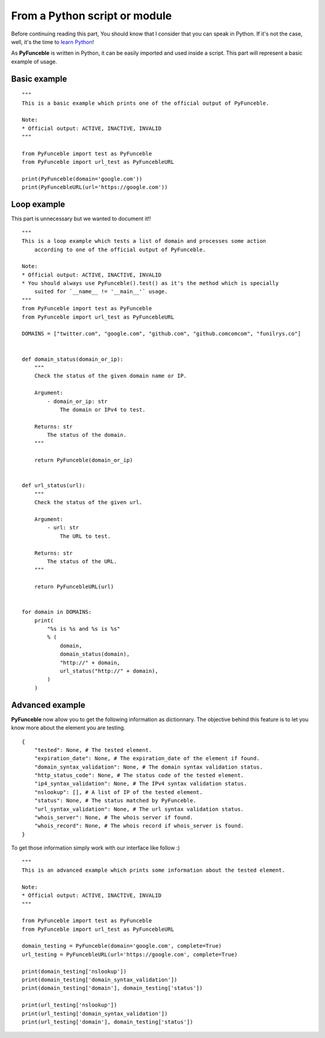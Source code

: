 From a Python script or module
------------------------------

Before continuing reading this part, You should know that I consider that you can speak in Python. If it's not the case, well, it's the time to `learn Python`_!

As **PyFunceble** is written in Python, it can be easily imported and used inside a script. This part will represent a basic example of usage.

Basic example
"""""""""""""

::


    """
    This is a basic example which prints one of the official output of PyFunceble.

    Note:
    * Official output: ACTIVE, INACTIVE, INVALID
    """

    from PyFunceble import test as PyFunceble
    from PyFunceble import url_test as PyFuncebleURL

    print(PyFunceble(domain='google.com'))
    print(PyFuncebleURL(url='https://google.com'))

.. _learn Python: http://www.learnpython.org/

Loop example
""""""""""""

This part is unnecessary but we wanted to document it!!

::

    """
    This is a loop example which tests a list of domain and processes some action
        according to one of the official output of PyFunceble.

    Note:
    * Official output: ACTIVE, INACTIVE, INVALID
    * You should always use PyFunceble().test() as it's the method which is specially
        suited for `__name__ != '__main__'` usage.
    """
    from PyFunceble import test as PyFunceble
    from PyFunceble import url_test as PyFuncebleURL

    DOMAINS = ["twitter.com", "google.com", "github.com", "github.comcomcom", "funilrys.co"]


    def domain_status(domain_or_ip):
        """
        Check the status of the given domain name or IP.

        Argument:
            - domain_or_ip: str
                The domain or IPv4 to test.

        Returns: str
            The status of the domain.
        """

        return PyFunceble(domain_or_ip)


    def url_status(url):
        """
        Check the status of the given url.

        Argument:
            - url: str
                The URL to test.

        Returns: str
            The status of the URL.
        """

        return PyFuncebleURL(url)


    for domain in DOMAINS:
        print(
            "%s is %s and %s is %s"
            % (
                domain,
                domain_status(domain),
                "http://" + domain,
                url_status("http://" + domain),
            )
        )

Advanced example
""""""""""""""""

**PyFunceble** now allow you to get the following information as dictionnary. 
The objective behind this feature is to let you know more about the element you are testing.

::

    {
        "tested": None, # The tested element.
        "expiration_date": None, # The expiration_date of the element if found.
        "domain_syntax_validation": None, # The domain syntax validation status.
        "http_status_code": None, # The status code of the tested element.
        "ip4_syntax_validation": None, # The IPv4 syntax validation status.
        "nslookup": [], # A list of IP of the tested element.
        "status": None, # The status matched by PyFunceble.
        "url_syntax_validation": None, # The url syntax validation status.
        "whois_server": None, # The whois server if found.
        "whois_record": None, # The whois record if whois_server is found. 
    }

To get those information simply work with our interface like follow :)

::

    """
    This is an advanced example which prints some information about the tested element.

    Note:
    * Official output: ACTIVE, INACTIVE, INVALID
    """

    from PyFunceble import test as PyFunceble
    from PyFunceble import url_test as PyFuncebleURL

    domain_testing = PyFunceble(domain='google.com', complete=True)
    url_testing = PyFuncebleURL(url='https://google.com', complete=True)

    print(domain_testing['nslookup'])
    print(domain_testing['domain_syntax_validation'])
    print(domain_testing['domain'], domain_testing['status'])

    print(url_testing['nslookup'])
    print(url_testing['domain_syntax_validation'])
    print(url_testing['domain'], domain_testing['status'])
